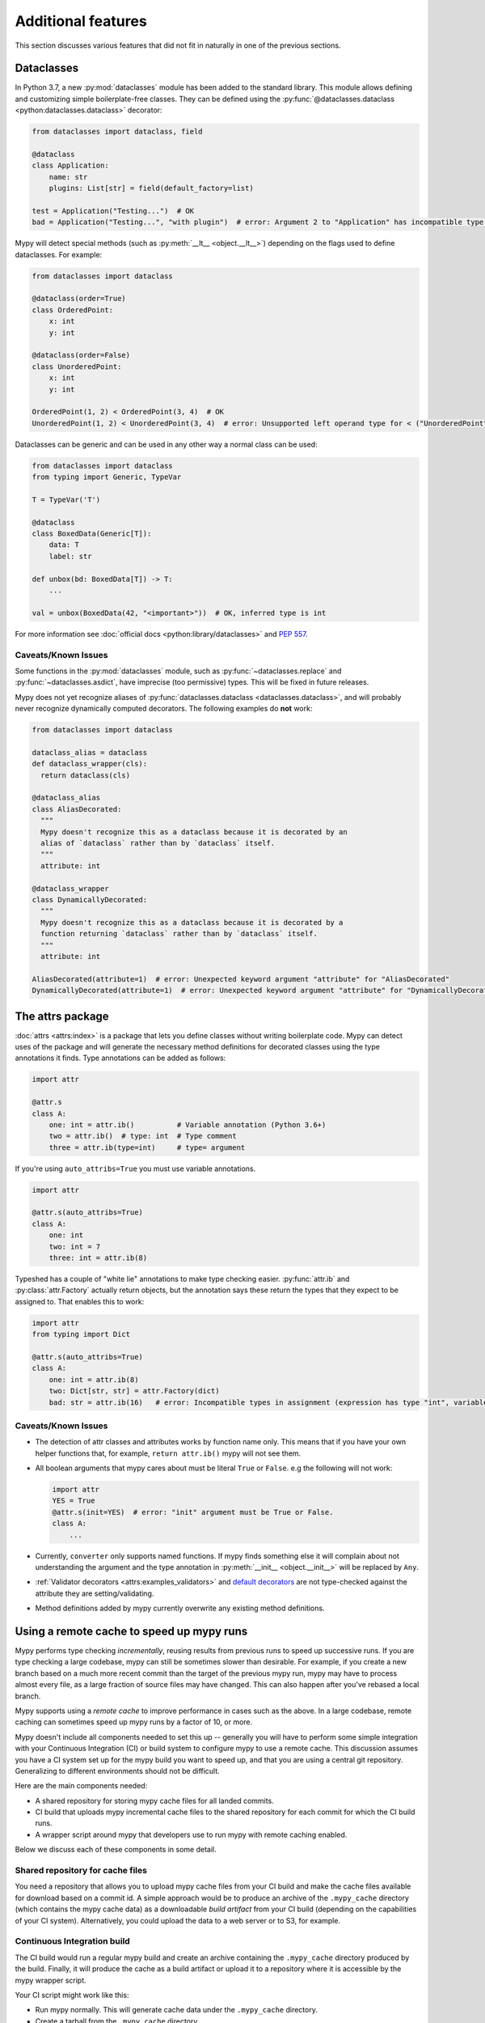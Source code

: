 Additional features
-------------------

This section discusses various features that did not fit in naturally in one
of the previous sections.

.. _dataclasses_support:

Dataclasses
***********

In Python 3.7, a new :py:mod:`dataclasses` module has been added to the standard library.
This module allows defining and customizing simple boilerplate-free classes.
They can be defined using the :py:func:`@dataclasses.dataclass
<python:dataclasses.dataclass>` decorator:

.. code-block:: python

    from dataclasses import dataclass, field

    @dataclass
    class Application:
        name: str
        plugins: List[str] = field(default_factory=list)

    test = Application("Testing...")  # OK
    bad = Application("Testing...", "with plugin")  # error: Argument 2 to "Application" has incompatible type "str"; expected "List[str]"

Mypy will detect special methods (such as :py:meth:`__lt__ <object.__lt__>`) depending on the flags used to
define dataclasses. For example:

.. code-block:: python

    from dataclasses import dataclass

    @dataclass(order=True)
    class OrderedPoint:
        x: int
        y: int

    @dataclass(order=False)
    class UnorderedPoint:
        x: int
        y: int

    OrderedPoint(1, 2) < OrderedPoint(3, 4)  # OK
    UnorderedPoint(1, 2) < UnorderedPoint(3, 4)  # error: Unsupported left operand type for < ("UnorderedPoint")

Dataclasses can be generic and can be used in any other way a normal
class can be used:

.. code-block:: python

    from dataclasses import dataclass
    from typing import Generic, TypeVar

    T = TypeVar('T')

    @dataclass
    class BoxedData(Generic[T]):
        data: T
        label: str

    def unbox(bd: BoxedData[T]) -> T:
        ...

    val = unbox(BoxedData(42, "<important>"))  # OK, inferred type is int

For more information see :doc:`official docs <python:library/dataclasses>`
and :pep:`557`.

Caveats/Known Issues
====================

Some functions in the :py:mod:`dataclasses` module, such as :py:func:`~dataclasses.replace` and :py:func:`~dataclasses.asdict`,
have imprecise (too permissive) types. This will be fixed in future releases.

Mypy does not yet recognize aliases of :py:func:`dataclasses.dataclass <dataclasses.dataclass>`, and will
probably never recognize dynamically computed decorators. The following examples
do **not** work:

.. code-block:: python

    from dataclasses import dataclass

    dataclass_alias = dataclass
    def dataclass_wrapper(cls):
      return dataclass(cls)

    @dataclass_alias
    class AliasDecorated:
      """
      Mypy doesn't recognize this as a dataclass because it is decorated by an
      alias of `dataclass` rather than by `dataclass` itself.
      """
      attribute: int

    @dataclass_wrapper
    class DynamicallyDecorated:
      """
      Mypy doesn't recognize this as a dataclass because it is decorated by a
      function returning `dataclass` rather than by `dataclass` itself.
      """
      attribute: int

    AliasDecorated(attribute=1)  # error: Unexpected keyword argument "attribute" for "AliasDecorated"
    DynamicallyDecorated(attribute=1)  # error: Unexpected keyword argument "attribute" for "DynamicallyDecorated"

.. _attrs_package:

The attrs package
*****************

:doc:`attrs <attrs:index>` is a package that lets you define
classes without writing boilerplate code. Mypy can detect uses of the
package and will generate the necessary method definitions for decorated
classes using the type annotations it finds.
Type annotations can be added as follows:

.. code-block:: python

    import attr

    @attr.s
    class A:
        one: int = attr.ib()          # Variable annotation (Python 3.6+)
        two = attr.ib()  # type: int  # Type comment
        three = attr.ib(type=int)     # type= argument

If you're using ``auto_attribs=True`` you must use variable annotations.

.. code-block:: python

    import attr

    @attr.s(auto_attribs=True)
    class A:
        one: int
        two: int = 7
        three: int = attr.ib(8)

Typeshed has a couple of "white lie" annotations to make type checking
easier. :py:func:`attr.ib` and :py:class:`attr.Factory` actually return objects, but the
annotation says these return the types that they expect to be assigned to.
That enables this to work:

.. code-block:: python

    import attr
    from typing import Dict

    @attr.s(auto_attribs=True)
    class A:
        one: int = attr.ib(8)
        two: Dict[str, str] = attr.Factory(dict)
        bad: str = attr.ib(16)   # error: Incompatible types in assignment (expression has type "int", variable has type "str")

Caveats/Known Issues
====================

* The detection of attr classes and attributes works by function name only.
  This means that if you have your own helper functions that, for example,
  ``return attr.ib()`` mypy will not see them.

* All boolean arguments that mypy cares about must be literal ``True`` or ``False``.
  e.g the following will not work:

  .. code-block:: python

      import attr
      YES = True
      @attr.s(init=YES)  # error: "init" argument must be True or False.
      class A:
          ...

* Currently, ``converter`` only supports named functions.  If mypy finds something else it
  will complain about not understanding the argument and the type annotation in
  :py:meth:`__init__ <object.__init__>` will be replaced by ``Any``.

* :ref:`Validator decorators <attrs:examples_validators>`
  and `default decorators <http://www.attrs.org/en/stable/examples.html#defaults>`_
  are not type-checked against the attribute they are setting/validating.

* Method definitions added by mypy currently overwrite any existing method
  definitions.

.. _remote-cache:

Using a remote cache to speed up mypy runs
******************************************

Mypy performs type checking *incrementally*, reusing results from
previous runs to speed up successive runs. If you are type checking a
large codebase, mypy can still be sometimes slower than desirable. For
example, if you create a new branch based on a much more recent commit
than the target of the previous mypy run, mypy may have to
process almost every file, as a large fraction of source files may
have changed. This can also happen after you've rebased a local
branch.

Mypy supports using a *remote cache* to improve performance in cases
such as the above.  In a large codebase, remote caching can sometimes
speed up mypy runs by a factor of 10, or more.

Mypy doesn't include all components needed to set
this up -- generally you will have to perform some simple integration
with your Continuous Integration (CI) or build system to configure
mypy to use a remote cache. This discussion assumes you have a CI
system set up for the mypy build you want to speed up, and that you
are using a central git repository. Generalizing to different
environments should not be difficult.

Here are the main components needed:

* A shared repository for storing mypy cache files for all landed commits.

* CI build that uploads mypy incremental cache files to the shared repository for
  each commit for which the CI build runs.

* A wrapper script around mypy that developers use to run mypy with remote
  caching enabled.

Below we discuss each of these components in some detail.

Shared repository for cache files
=================================

You need a repository that allows you to upload mypy cache files from
your CI build and make the cache files available for download based on
a commit id.  A simple approach would be to produce an archive of the
``.mypy_cache`` directory (which contains the mypy cache data) as a
downloadable *build artifact* from your CI build (depending on the
capabilities of your CI system).  Alternatively, you could upload the
data to a web server or to S3, for example.

Continuous Integration build
============================

The CI build would run a regular mypy build and create an archive containing
the ``.mypy_cache`` directory produced by the build. Finally, it will produce
the cache as a build artifact or upload it to a repository where it is
accessible by the mypy wrapper script.

Your CI script might work like this:

* Run mypy normally. This will generate cache data under the
  ``.mypy_cache`` directory.

* Create a tarball from the ``.mypy_cache`` directory.

* Determine the current git master branch commit id (say, using
  ``git rev-parse HEAD``).

* Upload the tarball to the shared repository with a name derived from the
  commit id.

Mypy wrapper script
===================

The wrapper script is used by developers to run mypy locally during
development instead of invoking mypy directly.  The wrapper first
populates the local ``.mypy_cache`` directory from the shared
repository and then runs a normal incremental build.

The wrapper script needs some logic to determine the most recent
central repository commit (by convention, the ``origin/master`` branch
for git) the local development branch is based on. In a typical git
setup you can do it like this:

.. code::

    git merge-base HEAD origin/master

The next step is to download the cache data (contents of the
``.mypy_cache`` directory) from the shared repository based on the
commit id of the merge base produced by the git command above. The
script will decompress the data so that mypy will start with a fresh
``.mypy_cache``. Finally, the script runs mypy normally. And that's all!

Caching with mypy daemon
========================

You can also use remote caching with the :ref:`mypy daemon <mypy_daemon>`.
The remote cache will significantly speed up the first ``dmypy check``
run after starting or restarting the daemon.

The mypy daemon requires extra fine-grained dependency data in
the cache files which aren't included by default. To use caching with
the mypy daemon, use the ``--cache-fine-grained`` option in your CI
build::

    $ mypy --cache-fine-grained <args...>

This flag adds extra information for the daemon to the cache. In
order to use this extra information, you will also need to use the
``--use-fine-grained-cache`` option with ``dmypy start`` or
``dmypy restart``. Example::

    $ dmypy start -- --use-fine-grained-cache <options...>

Now your first ``dmypy check`` run should be much faster, as it can use
cache information to avoid processing the whole program.

Refinements
===========

There are several optional refinements that may improve things further,
at least if your codebase is hundreds of thousands of lines or more:

* If the wrapper script determines that the merge base hasn't changed
  from a previous run, there's no need to download the cache data and
  it's better to instead reuse the existing local cache data.

* If you use the mypy daemon, you may want to restart the daemon each time
  after the merge base or local branch has changed to avoid processing a
  potentially large number of changes in an incremental build, as this can
  be much slower than downloading cache data and restarting the daemon.

* If the current local branch is based on a very recent master commit,
  the remote cache data may not yet be available for that commit, as
  there will necessarily be some latency to build the cache files. It
  may be a good idea to look for cache data for, say, the 5 latest
  master commits and use the most recent data that is available.

* If the remote cache is not accessible for some reason (say, from a public
  network), the script can still fall back to a normal incremental build.

* You can have multiple local cache directories for different local branches
  using the ``--cache-dir`` option. If the user switches to an existing
  branch where downloaded cache data is already available, you can continue
  to use the existing cache data instead of redownloading the data.

* You can set up your CI build to use a remote cache to speed up the
  CI build. This would be particularly useful if each CI build starts
  from a fresh state without access to cache files from previous
  builds. It's still recommended to run a full, non-incremental
  mypy build to create the cache data, as repeatedly updating cache
  data incrementally could result in drift over a long time period (due
  to a mypy caching issue, perhaps).

.. _extended_callable:

Extended Callable types
***********************

.. note::

   This feature is deprecated.  You can use
   :ref:`callback protocols <callback_protocols>` as a replacement.

As an experimental mypy extension, you can specify :py:data:`~typing.Callable` types
that support keyword arguments, optional arguments, and more.  When
you specify the arguments of a :py:data:`~typing.Callable`, you can choose to supply just
the type of a nameless positional argument, or an "argument specifier"
representing a more complicated form of argument.  This allows one to
more closely emulate the full range of possibilities given by the
``def`` statement in Python.

As an example, here's a complicated function definition and the
corresponding :py:data:`~typing.Callable`:

.. code-block:: python

   from typing import Callable
   from mypy_extensions import (Arg, DefaultArg, NamedArg,
                                DefaultNamedArg, VarArg, KwArg)

   def func(__a: int,  # This convention is for nameless arguments
            b: int,
            c: int = 0,
            *args: int,
            d: int,
            e: int = 0,
            **kwargs: int) -> int:
       ...

   F = Callable[[int,  # Or Arg(int)
                 Arg(int, 'b'),
                 DefaultArg(int, 'c'),
                 VarArg(int),
                 NamedArg(int, 'd'),
                 DefaultNamedArg(int, 'e'),
                 KwArg(int)],
                int]

   f: F = func

Argument specifiers are special function calls that can specify the
following aspects of an argument:

- its type (the only thing that the basic format supports)

- its name (if it has one)

- whether it may be omitted

- whether it may or must be passed using a keyword

- whether it is a ``*args`` argument (representing the remaining
  positional arguments)

- whether it is a ``**kwargs`` argument (representing the remaining
  keyword arguments)

The following functions are available in ``mypy_extensions`` for this
purpose:

.. code-block:: python

   def Arg(type=Any, name=None):
       # A normal, mandatory, positional argument.
       # If the name is specified it may be passed as a keyword.

   def DefaultArg(type=Any, name=None):
       # An optional positional argument (i.e. with a default value).
       # If the name is specified it may be passed as a keyword.

   def NamedArg(type=Any, name=None):
       # A mandatory keyword-only argument.

   def DefaultNamedArg(type=Any, name=None):
       # An optional keyword-only argument (i.e. with a default value).

   def VarArg(type=Any):
       # A *args-style variadic positional argument.
       # A single VarArg() specifier represents all remaining
       # positional arguments.

   def KwArg(type=Any):
       # A **kwargs-style variadic keyword argument.
       # A single KwArg() specifier represents all remaining
       # keyword arguments.

In all cases, the ``type`` argument defaults to ``Any``, and if the
``name`` argument is omitted the argument has no name (the name is
required for ``NamedArg`` and ``DefaultNamedArg``).  A basic
:py:data:`~typing.Callable` such as

.. code-block:: python

   MyFunc = Callable[[int, str, int], float]

is equivalent to the following:

.. code-block:: python

   MyFunc = Callable[[Arg(int), Arg(str), Arg(int)], float]

A :py:data:`~typing.Callable` with unspecified argument types, such as

.. code-block:: python

   MyOtherFunc = Callable[..., int]

is (roughly) equivalent to

.. code-block:: python

   MyOtherFunc = Callable[[VarArg(), KwArg()], int]

.. note::

   Each of the functions above currently just returns its ``type``
   argument at runtime, so the information contained in the argument
   specifiers is not available at runtime.  This limitation is
   necessary for backwards compatibility with the existing
   ``typing.py`` module as present in the Python 3.5+ standard library
   and distributed via PyPI.
